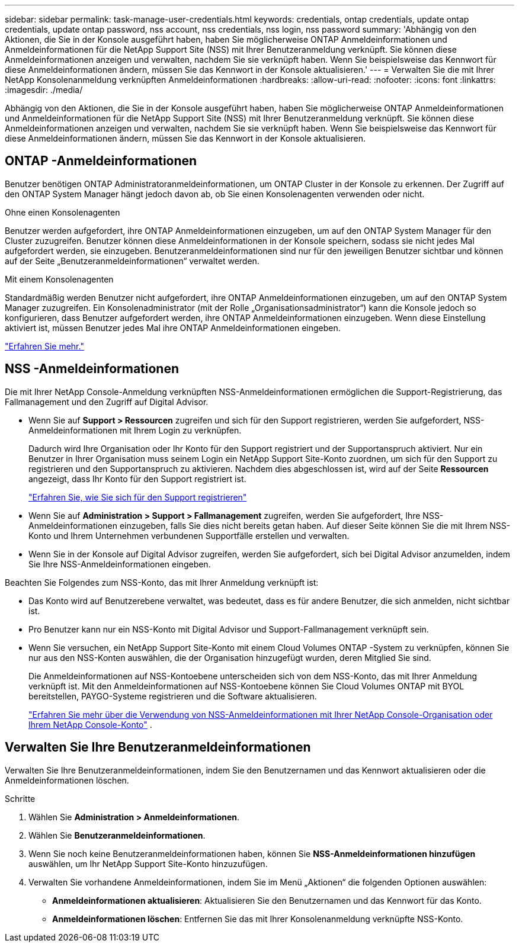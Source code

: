---
sidebar: sidebar 
permalink: task-manage-user-credentials.html 
keywords: credentials, ontap credentials, update ontap credentials, update ontap password, nss account, nss credentials, nss login, nss password 
summary: 'Abhängig von den Aktionen, die Sie in der Konsole ausgeführt haben, haben Sie möglicherweise ONTAP Anmeldeinformationen und Anmeldeinformationen für die NetApp Support Site (NSS) mit Ihrer Benutzeranmeldung verknüpft.  Sie können diese Anmeldeinformationen anzeigen und verwalten, nachdem Sie sie verknüpft haben.  Wenn Sie beispielsweise das Kennwort für diese Anmeldeinformationen ändern, müssen Sie das Kennwort in der Konsole aktualisieren.' 
---
= Verwalten Sie die mit Ihrer NetApp Konsolenanmeldung verknüpften Anmeldeinformationen
:hardbreaks:
:allow-uri-read: 
:nofooter: 
:icons: font
:linkattrs: 
:imagesdir: ./media/


[role="lead"]
Abhängig von den Aktionen, die Sie in der Konsole ausgeführt haben, haben Sie möglicherweise ONTAP Anmeldeinformationen und Anmeldeinformationen für die NetApp Support Site (NSS) mit Ihrer Benutzeranmeldung verknüpft.  Sie können diese Anmeldeinformationen anzeigen und verwalten, nachdem Sie sie verknüpft haben.  Wenn Sie beispielsweise das Kennwort für diese Anmeldeinformationen ändern, müssen Sie das Kennwort in der Konsole aktualisieren.



== ONTAP -Anmeldeinformationen

Benutzer benötigen ONTAP Administratoranmeldeinformationen, um ONTAP Cluster in der Konsole zu erkennen.  Der Zugriff auf den ONTAP System Manager hängt jedoch davon ab, ob Sie einen Konsolenagenten verwenden oder nicht.

.Ohne einen Konsolenagenten
Benutzer werden aufgefordert, ihre ONTAP Anmeldeinformationen einzugeben, um auf den ONTAP System Manager für den Cluster zuzugreifen.  Benutzer können diese Anmeldeinformationen in der Konsole speichern, sodass sie nicht jedes Mal aufgefordert werden, sie einzugeben.  Benutzeranmeldeinformationen sind nur für den jeweiligen Benutzer sichtbar und können auf der Seite „Benutzeranmeldeinformationen“ verwaltet werden.

.Mit einem Konsolenagenten
Standardmäßig werden Benutzer nicht aufgefordert, ihre ONTAP Anmeldeinformationen einzugeben, um auf den ONTAP System Manager zuzugreifen.  Ein Konsolenadministrator (mit der Rolle „Organisationsadministrator“) kann die Konsole jedoch so konfigurieren, dass Benutzer aufgefordert werden, ihre ONTAP Anmeldeinformationen einzugeben.  Wenn diese Einstellung aktiviert ist, müssen Benutzer jedes Mal ihre ONTAP Anmeldeinformationen eingeben.

link:task-ontap-access-connector.html["Erfahren Sie mehr."^]



== NSS -Anmeldeinformationen

Die mit Ihrer NetApp Console-Anmeldung verknüpften NSS-Anmeldeinformationen ermöglichen die Support-Registrierung, das Fallmanagement und den Zugriff auf Digital Advisor.

* Wenn Sie auf *Support > Ressourcen* zugreifen und sich für den Support registrieren, werden Sie aufgefordert, NSS-Anmeldeinformationen mit Ihrem Login zu verknüpfen.
+
Dadurch wird Ihre Organisation oder Ihr Konto für den Support registriert und der Supportanspruch aktiviert.  Nur ein Benutzer in Ihrer Organisation muss seinem Login ein NetApp Support Site-Konto zuordnen, um sich für den Support zu registrieren und den Supportanspruch zu aktivieren.  Nachdem dies abgeschlossen ist, wird auf der Seite *Ressourcen* angezeigt, dass Ihr Konto für den Support registriert ist.

+
https://docs.netapp.com/us-en/bluexp-setup-admin/task-support-registration.html["Erfahren Sie, wie Sie sich für den Support registrieren"^]

* Wenn Sie auf *Administration > Support > Fallmanagement* zugreifen, werden Sie aufgefordert, Ihre NSS-Anmeldeinformationen einzugeben, falls Sie dies nicht bereits getan haben.  Auf dieser Seite können Sie die mit Ihrem NSS-Konto und Ihrem Unternehmen verbundenen Supportfälle erstellen und verwalten.
* Wenn Sie in der Konsole auf Digital Advisor zugreifen, werden Sie aufgefordert, sich bei Digital Advisor anzumelden, indem Sie Ihre NSS-Anmeldeinformationen eingeben.


Beachten Sie Folgendes zum NSS-Konto, das mit Ihrer Anmeldung verknüpft ist:

* Das Konto wird auf Benutzerebene verwaltet, was bedeutet, dass es für andere Benutzer, die sich anmelden, nicht sichtbar ist.
* Pro Benutzer kann nur ein NSS-Konto mit Digital Advisor und Support-Fallmanagement verknüpft sein.
* Wenn Sie versuchen, ein NetApp Support Site-Konto mit einem Cloud Volumes ONTAP -System zu verknüpfen, können Sie nur aus den NSS-Konten auswählen, die der Organisation hinzugefügt wurden, deren Mitglied Sie sind.
+
Die Anmeldeinformationen auf NSS-Kontoebene unterscheiden sich von dem NSS-Konto, das mit Ihrer Anmeldung verknüpft ist.  Mit den Anmeldeinformationen auf NSS-Kontoebene können Sie Cloud Volumes ONTAP mit BYOL bereitstellen, PAYGO-Systeme registrieren und die Software aktualisieren.

+
link:task-adding-nss-accounts.html["Erfahren Sie mehr über die Verwendung von NSS-Anmeldeinformationen mit Ihrer NetApp Console-Organisation oder Ihrem NetApp Console-Konto"] .





== Verwalten Sie Ihre Benutzeranmeldeinformationen

Verwalten Sie Ihre Benutzeranmeldeinformationen, indem Sie den Benutzernamen und das Kennwort aktualisieren oder die Anmeldeinformationen löschen.

.Schritte
. Wählen Sie *Administration > Anmeldeinformationen*.
. Wählen Sie *Benutzeranmeldeinformationen*.
. Wenn Sie noch keine Benutzeranmeldeinformationen haben, können Sie *NSS-Anmeldeinformationen hinzufügen* auswählen, um Ihr NetApp Support Site-Konto hinzuzufügen.
. Verwalten Sie vorhandene Anmeldeinformationen, indem Sie im Menü „Aktionen“ die folgenden Optionen auswählen:
+
** *Anmeldeinformationen aktualisieren*: Aktualisieren Sie den Benutzernamen und das Kennwort für das Konto.
** *Anmeldeinformationen löschen*: Entfernen Sie das mit Ihrer Konsolenanmeldung verknüpfte NSS-Konto.



